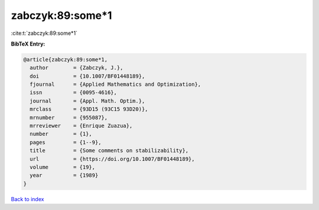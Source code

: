 zabczyk:89:some*1
=================

:cite:t:`zabczyk:89:some*1`

**BibTeX Entry:**

.. code-block:: bibtex

   @article{zabczyk:89:some*1,
     author        = {Zabczyk, J.},
     doi           = {10.1007/BF01448189},
     fjournal      = {Applied Mathematics and Optimization},
     issn          = {0095-4616},
     journal       = {Appl. Math. Optim.},
     mrclass       = {93D15 (93C15 93D20)},
     mrnumber      = {955087},
     mrreviewer    = {Enrique Zuazua},
     number        = {1},
     pages         = {1--9},
     title         = {Some comments on stabilizability},
     url           = {https://doi.org/10.1007/BF01448189},
     volume        = {19},
     year          = {1989}
   }

`Back to index <../By-Cite-Keys.html>`_
